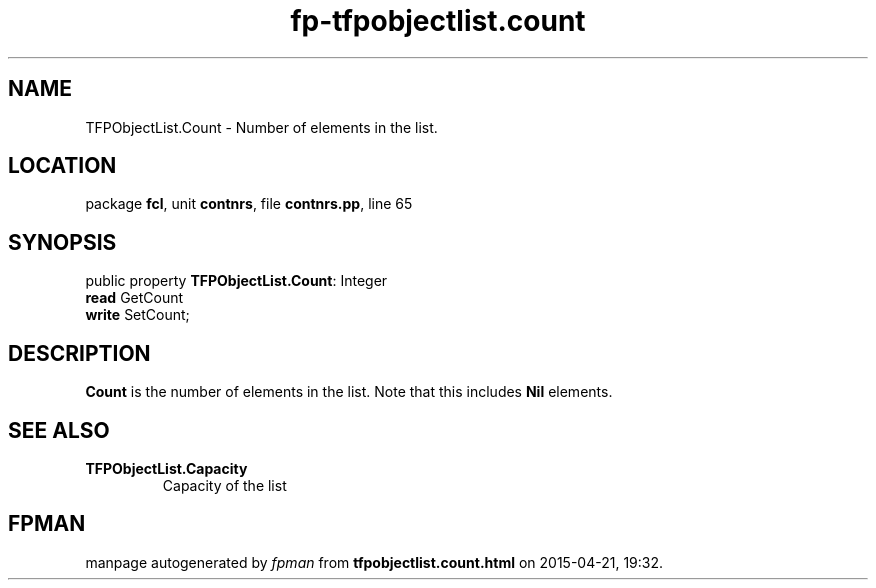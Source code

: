 .\" file autogenerated by fpman
.TH "fp-tfpobjectlist.count" 3 "2014-03-14" "fpman" "Free Pascal Programmer's Manual"
.SH NAME
TFPObjectList.Count - Number of elements in the list.
.SH LOCATION
package \fBfcl\fR, unit \fBcontnrs\fR, file \fBcontnrs.pp\fR, line 65
.SH SYNOPSIS
public property \fBTFPObjectList.Count\fR: Integer
  \fBread\fR GetCount
  \fBwrite\fR SetCount;
.SH DESCRIPTION
\fBCount\fR is the number of elements in the list. Note that this includes \fBNil\fR elements.


.SH SEE ALSO
.TP
.B TFPObjectList.Capacity
Capacity of the list

.SH FPMAN
manpage autogenerated by \fIfpman\fR from \fBtfpobjectlist.count.html\fR on 2015-04-21, 19:32.

